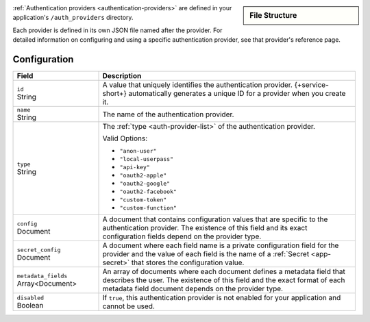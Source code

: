 .. sidebar:: File Structure

   .. code-block:: none
      :copyable: False

      yourRealmApp/
      └── auth_providers/
          └── <provider name>.json

:ref:`Authentication providers <authentication-providers>`
are defined in your application's ``/auth_providers``
directory.

Each provider is defined in its own JSON file named after the provider.
For detailed information on configuring and using a specific
authentication provider, see that provider's reference page.

Configuration
~~~~~~~~~~~~~

.. code-block:: json
   :caption: ``<provider name>.json``
   
   {
     "id": "<Provider ID>",
     "name": "<Provider Name>",
     "type": "<Provider Type>",
     "disabled": <Boolean>,
     "config": {
       "<Configuration Option>": <Configuration Value>
     },
     "secret_config": {
       "<Configuration Option>": "<Secret Name>"
     },
     "metadata_fields": [{
       "required": <Boolean>,
       "name": "Field Name"
     }]
   }

.. list-table::
   :header-rows: 1
   :widths: 10 30

   * - Field
     - Description
   
   * - | ``id``
       | String
     - A value that uniquely identifies the authentication
       provider. {+service-short+} automatically generates a unique ID for a
       provider when you create it.
   
   * - | ``name``
       | String
     - The name of the authentication provider.
   
   * - | ``type``
       | String
     - The :ref:`type <auth-provider-list>` of the authentication
       provider.
       
       Valid Options:
       
       - ``"anon-user"``
       - ``"local-userpass"``
       - ``"api-key"``
       - ``"oauth2-apple"``
       - ``"oauth2-google"``
       - ``"oauth2-facebook"``
       - ``"custom-token"``
       - ``"custom-function"``
   
   * - | ``config``
       | Document
     - A document that contains configuration values that are specific
       to the authentication provider. The existence of this field and
       its exact configuration fields depend on the provider type.
   
   * - | ``secret_config``
       | Document
     - A document where each field name is a private configuration field
       for the provider and the value of each field is the name of a
       :ref:`Secret <app-secret>` that stores the configuration value.
   
   * - | ``metadata_fields``
       | Array<Document>
     - An array of documents where each document defines a metadata
       field that describes the user. The existence of this field and
       the exact format of each metadata field document depends on the
       provider type.
   
   * - | ``disabled``
       | Boolean
     - If ``true``, this authentication provider is not enabled for your
       application and cannot be used.
